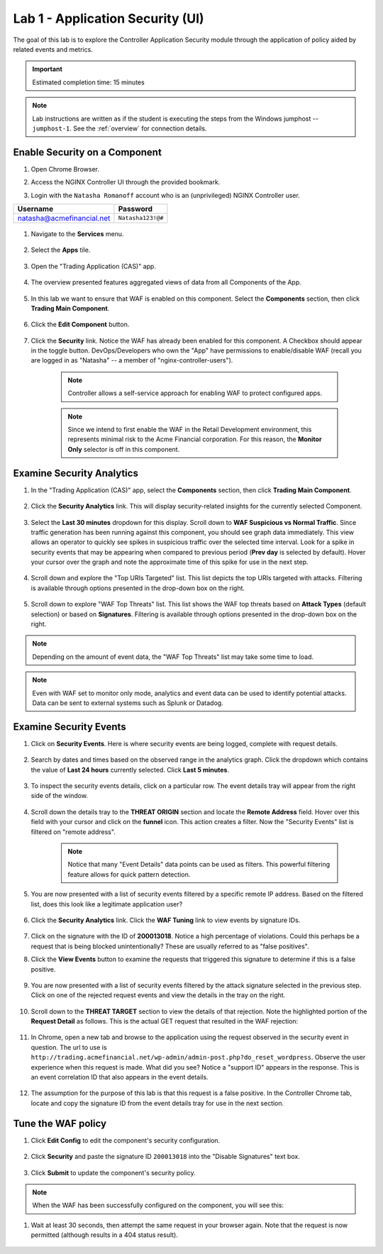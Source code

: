Lab 1 - Application Security (UI)
#################################

The goal of this lab is to explore the Controller Application Security module through the application of policy aided by related events and metrics.

.. IMPORTANT::
    Estimated completion time: 15 minutes

.. NOTE::
    Lab instructions are written as if the student is executing the steps
    from the Windows jumphost -- ``jumphost-1``. See the :ref:`overview` for connection details.

Enable Security on a Component
------------------------------

#. Open Chrome Browser.

#. Access the NGINX Controller UI through the provided bookmark.

   .. image:: ../media/ControllerBookmark.png
      :width: 600

#. Login with the ``Natasha Romanoff`` account who is an (unprivileged) NGINX Controller user.

+---------------------------+-------------------+
|      Username             |    Password       |
+===========================+===================+
| natasha@acmefinancial.net | ``Natasha123!@#`` |
+---------------------------+-------------------+

    .. image:: ../media/ControllerLogin-Natasha.png
        :width: 400

#. Navigate to the **Services** menu.

    .. image:: ../media/Tile-Services.png
        :width: 200

#. Select the **Apps** tile.

    .. image:: ../media/Services-Apps.png
        :width: 200

#. Open the "Trading Application (CAS)" app. 

    .. image:: ./media/TradingMainCASApp.png
        :width: 600

#. The overview presented features aggregated views of data from all Components of the App.

    .. image:: ./media/TradingMainCASComponentOverview.png
        :width: 600


#. In this lab we want to ensure that WAF is enabled on this component. Select the **Components** section, then click **Trading Main Component**.

    .. image:: ./media/TradingMainCASComponent.png
        :width: 600

#. Click the **Edit Component** button.

    .. image:: ./media/TradingMainCASEditComponent.png
        :width: 600

#. Click the **Security** link. Notice the WAF has already been enabled for this component. A Checkbox should appear in the toggle button. DevOps/Developers who own the "App" have permissions to enable/disable WAF (recall you are logged in as "Natasha" -- a member of "nginx-controller-users").
    
    .. NOTE:: 
        Controller allows a self-service approach for enabling WAF to protect configured apps.
    
    .. NOTE:: 
        Since we intend to first enable the WAF in the Retail Development environment, this represents minimal risk to the Acme Financial corporation. For this reason, the **Monitor Only** selector is off in this component.

    .. image:: media/TradingMainCASComponentEnableWAF.png
        :width: 800


Examine Security Analytics
--------------------------

#. In the "Trading Application (CAS)" app, select the **Components** section, then click **Trading Main Component**.

    .. image:: ./media/TradingMainCASComponent.png
        :width: 600

#. Click the **Security Analytics** link. This will display security-related insights for the currently selected Component.
        
    .. image:: ./media/TradingMainCASSecurityAnalytics.png
        :width: 600

#. Select the **Last 30 minutes** dropdown for this display. Scroll down to **WAF Suspicious vs Normal Traffic**. Since traffic generation has been running against this component, you should see graph data immediately. This view allows an operator to quickly see spikes in suspicious traffic over the selected time interval. Look for a spike in security events that may be appearing when compared to previous period (**Prev day** is selected by default). Hover your cursor over the graph and note the approximate time of this spike for use in the next step. 

    .. image:: media/TradingMainCASSecurityAnalyticsLast30.png
        :width: 800

#. Scroll down and explore the "Top URIs Targeted" list. This list depicts the top URIs targeted with attacks. Filtering is available through options presented in the drop-down box on the right.

    .. image:: media/AnalyticsTopURIs.png
        :width: 800


#. Scroll down to explore "WAF Top Threats" list. This list shows the WAF top threats based on **Attack Types** (default selection) or based on **Signatures**. Filtering is available through options presented in the drop-down box on the right.

    .. image:: media/AnalyticsTopThreats.png
        :width: 800

.. NOTE::
    Depending on the amount of event data, the "WAF Top Threats" list may take some time to load. 

.. NOTE::
    Even with WAF set to monitor only mode, analytics and event data can be used to identify potential attacks. 
    Data can be sent to external systems such as Splunk or Datadog.


Examine Security Events
-----------------------

#. Click on **Security Events**. Here is where security events are being logged, complete with request details. 

    .. image:: ./media/TradingMainCASComponentEvents.png

#. Search by dates and times based on the observed range in the analytics graph. Click the dropdown which contains the value of **Last 24 hours** currently selected. Click **Last 5 minutes**. 

    .. image:: ./media/TradingMainCASComponentEventsLast5.png

#. To inspect the security events details, click on a particular row. The event details tray will appear from the right side of the window.

    .. image:: ./media/TradingMainCASComponentEventsDetails.png


#. Scroll down the details tray to the **THREAT ORIGIN** section and locate the **Remote Address** field. Hover over this field with your cursor and click on the **funnel** icon. This action creates a filter. Now the "Security Events" list is filtered on "remote address".

    .. image:: ./media/TradingMainCASComponentEventsDetailsIP.png
        :width: 400

    .. NOTE::
        Notice that many "Event Details" data points can be used as filters. This powerful filtering feature allows for quick pattern detection.

#. You are now presented with a list of security events filtered by a specific remote IP address. Based on the filtered list, does this look like a legitimate application user?

    .. image:: ./media/TradingMainCASComponentEventsDetailsIPFiltered.png

#. Click the **Security Analytics** link. Click the **WAF Tuning** link to view events by signature IDs.

    .. image:: ./media/TradingMainCASComponentTuning.png
    
#. Click on the signature with the ID of **200013018**. Notice a high percentage of violations. Could this perhaps be a request that is being blocked unintentionally? These are usually referred to as "false positives". 
    
#. Click the **View Events** button to examine the requests that triggered this signature to determine if this is a false positive.
    
    .. image:: ./media/TradingMainCASComponentTuningSelect.png

#. You are now presented with a list of security events filtered by the attack signature selected in the previous step. Click on one of the rejected request events and view the details in the tray on the right.

    .. image:: ./media/TradingMainCASComponentEventsDetailsSigFiltered.png


#. Scroll down to the **THREAT TARGET** section to view the details of that rejection. Note the highlighted portion of the **Request Detail** as follows. This is the actual GET request that resulted in the WAF rejection:

    .. image:: ./media/TradingMainCASComponentEventsRequest.png


#. In Chrome, open a new tab and browse to the application using the request observed in the security event in question. The url to use is ``http://trading.acmefinancial.net/wp-admin/admin-post.php?do_reset_wordpress``. Observe the user experience when this request is made. What did you see? Notice a "support ID" appears in the response. This is an event correlation ID that also appears in the event details.

    .. image:: ./media/TradingMainCASComponentBlocked.png

#. The assumption for the purpose of this lab is that this request is a false positive. In the Controller Chrome tab, locate and copy the signature ID from the event details tray for use in the next section.

.. image:: ./media/TradingMainCASComponentEventsCopy.png


Tune the WAF policy
-------------------

#. Click **Edit Config** to edit the component's security configuration.

    .. image:: ./media/TradingMainCASComponentEventsQuickEdit.png
    
#. Click **Security** and paste the signature ID ``200013018`` into the "Disable Signatures" text box.
    
    .. image:: ./media/TradingMainCASComponentSignature.png


#. Click **Submit** to update the component's security policy.

    .. image:: ../media/Submit.png
        :width: 100

.. NOTE::
    When the WAF has been successfully configured on the component, you will see this:

#. Wait at least 30 seconds, then attempt the same request in your browser again. Note that the request is now permitted (although results in a 404 status result).

    .. image:: ./media/TradingMainCASComponentNotBlocked.png

